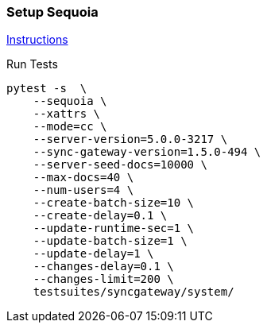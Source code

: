 === Setup Sequoia
link:../../../docs/sequoia.adoc[Instructions]

Run Tests
```
pytest -s  \
    --sequoia \
    --xattrs \
    --mode=cc \
    --server-version=5.0.0-3217 \
    --sync-gateway-version=1.5.0-494 \
    --server-seed-docs=10000 \
    --max-docs=40 \
    --num-users=4 \
    --create-batch-size=10 \
    --create-delay=0.1 \
    --update-runtime-sec=1 \
    --update-batch-size=1 \
    --update-delay=1 \
    --changes-delay=0.1 \
    --changes-limit=200 \
    testsuites/syncgateway/system/
```
